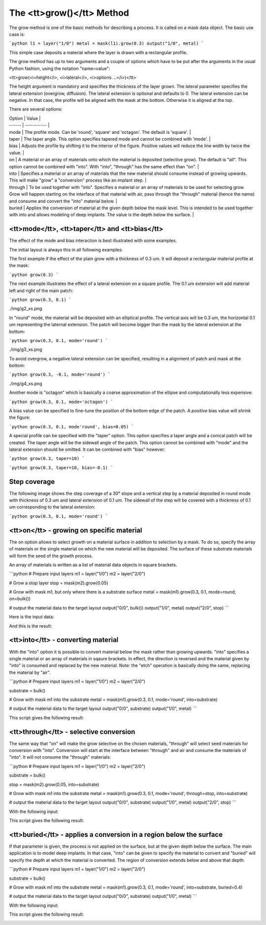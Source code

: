 .. _DocGrow:

The <tt>grow()</tt> Method
==========================

The grow method is one of the basic methods for describing a process.
It is called on a mask data object. The basic use case is:

```python
l1 = layer("1/0")
metal = mask(l1).grow(0.3)
output("1/0", metal)
```

This simple case deposits a material where the layer is drawn with a
rectangular profile.

The grow method has up to two arguments and a couple of options which
have to be put after the arguments in the usual Python fashion, using
the notation "name=value":

<tt>grow(<i>height</i>, <i>lateral</i>, <i>options ...</i>)</tt>

The height argument is mandatory and specifies the thickness of the
layer grown. The lateral parameter specifies the lateral extension
(overgrow, diffusion). The lateral extension is optional and defaults
to 0. The lateral extension can be negative. In that case, the profile
will be aligned with the mask at the bottom. Otherwise it is aligned
at the top.

There are several options:

| Option | Value       |
| ------ | ----------- |
| mode  | The profile mode. Can be 'round', 'square' and 'octagon'. The default is 'square'. |
| taper | The taper angle. This option specifies tapered mode and cannot be combined with 'mode'. |
| bias  | Adjusts the profile by shifting it to the interior of the figure. Positive values will reduce the line width by twice the value. |
| on    | A material or an array of materials onto which the material is deposited (selective grow). The default is "all". This option cannot be combined with "into". With "into", "through" has the same effect than "on". |
| into  | Specifies a material or an array of materials that the new material should consume instead of growing upwards. This will make "grow" a "conversion" process like an implant step. |
| through | To be used together with "into". Specifies a material or an array of materials to be used for selecting grow. Grow will happen starting on the interface of that material with air, pass through the "through" material (hence the name) and consume and convert the "into" material below. |
| buried | Applies the conversion of material at the given depth below the mask level. This is intended to be used together with into and allows modeling of deep implants. The value is the depth below the surface. |

<tt>mode</tt>, <tt>taper</tt> and <tt>bias</tt>
-----------------------------------------------

The effect of the mode and bias interaction is best illustrated with
some examples.

The initial layout is always this in all following examples:

.. image:: ./img/g1.png

The first example if the effect of the plain grow with a thickness of
0.3 um. It will deposit a rectangular material profile at the mask:

```python
grow(0.3)
```

.. image:: ./img/g1_xs.png

The next example illustrates the effect of a lateral extension on a
square profile. The 0.1 um extension will add material left and right of
the main patch:

```python
grow(0.3, 0.1)
```

./img/g2_xs.png

In "round" mode, the material will be deposited with an elliptical
profile. The vertical axis will be 0.3 um, the horizontal 0.1 um
representing the laternal extension. The patch will become bigger than
the mask by the lateral extension at the bottom:

```python
grow(0.3, 0.1, mode='round')
```

./img/g3_xs.png

To avoid overgrow, a negative lateral extension can be specified,
resulting in a alignment of patch and mask at the bottom:

```python
grow(0.3, -0.1, mode='round')
```

./img/g4_xs.png

Another mode is "octagon" which is basically a coarse approximation of
the ellipse and computationally less expensive:

```python
grow(0.3, 0.1, mode='octagon')
```

.. image:: ./img/g5_xs.png

A bias value can be specified to fine-tune the position of the bottom
edge of the patch. A *positive* bias value will *shrink* the figure:

```python
grow(0.3, 0.1, mode'round', bias=0.05)
```

.. image:: ./img/g6_xs.png

A special profile can be specified with the "taper" option. This option
specifies a taper angle and a conical patch will be created. The taper
angle will be the sidewall angle of the patch. This option cannot be
combined with "mode" and the lateral extension should be omitted. It can
be combined with "bias" however:

```python
grow(0.3, taper=10)
```

.. image:: ./img/g7_xs.png

```python
grow(0.3, taper=10, bias=-0.1)
```

.. image:: ./img/g8_xs.png

Step coverage
-------------

The following image shows the step coverage of a 30° slope and a
vertical step by a material deposited in round mode with thickness of
0.3 um and lateral extension of 0.1 um. The sidewall of the step will be
covered with a thickness of 0.1 um corresponding to the lateral
extension:

```python
grow(0.3, 0.1, mode='round')
```

.. image:: ./img/g10_xs.png

<tt>on</tt> - growing on specific material
------------------------------------------

The on option allows to select growth on a material surface in
addition to selection by a mask. To do so, specify the array of
materials or the single material on which the new material will be
deposited. The surface of these substrate materials will form the seed
of the growth process.

An array of materials is written as a list of material data objects in
square brackets.

```python
# Prepare input layers
m1 = layer("1/0")
m2 = layer("2/0")

# Grow a stop layer
stop = mask(m2).grow(0.05)

# Grow with mask m1, but only where there is a substrate surface
metal = mask(m1).grow(0.3, 0.1, mode=round, on=bulk())

# output the material data to the target layout
output("0/0", bulk())
output("1/0", metal)
output("2/0", stop)
```

Here is the input data:

.. image:: ./img/g12.png

And this is the result:

.. image:: ./img/g12_xs.png


<tt>into</tt> - converting material
-----------------------------------

With the "into" option it is possible to convert material below the
mask rather than growing upwards. "into" specifies a single material
or an array of materials in sqaure brackets. In effect, the direction
is reversed and the material given by "into" is consumed and replaced
by the new material. Note: the "etch" operation is basically doing the
same, replacing the material by "air".

```python
# Prepare input layers
m1 = layer("1/0")
m2 = layer("2/0")

substrate = bulk()

# Grow with mask m1 into the substrate
metal = mask(m1).grow(0.3, 0.1, mode='round', into=substrate)

# output the material data to the target layout
output("0/0", substrate)
output("1/0", metal)
```

This script gives the following result:

.. image:: ./img/g13_xs.png

<tt>through</tt> - selective conversion
---------------------------------------

The same way that "on" will make the grow selective on the chosen
materials, "through" will select seed materials for conversion with
"into". Conversion will start at the interface between "through" and
air and consume the materials of "into". It will not consume the
"through" materials:

```python
# Prepare input layers
m1 = layer("1/0")
m2 = layer("2/0")

substrate = bulk()

stop = mask(m2).grow(0.05, into=substrate)

# Grow with mask m1 into the substrate
metal = mask(m1).grow(0.3, 0.1, mode='round', through=stop, into=substrate)

# output the material data to the target layout
output("0/0", substrate)
output("1/0", metal)
output("2/0", stop)
```

With the following input:

.. image:: ./img/g14.png

This script gives the following result:

.. image:: ./img/g14_xs.png

<tt>buried</tt> - applies a conversion in a region below the surface
--------------------------------------------------------------------

If that parameter is given, the process is not applied on the surface,
but at the given depth below the surface. The main application is to
model deep implants. In that case, "into" can be given to specify the
material to convert and "buried" will specify the depth at which the
material is converted. The region of conversion extends below and above
that depth:

```python
# Prepare input layers
m1 = layer("1/0")
m2 = layer("2/0")

substrate = bulk()

# Grow with mask m1 into the substrate
metal = mask(m1).grow(0.3, 0.1, mode='round', into=substrate, buried=0.4)

# output the material data to the target layout
output("0/0", substrate)
output("1/0", metal)
```

With the following input:

.. image:: ./img/g15.png

This script gives the following result:

.. image:: ./img/g15_xs.png
